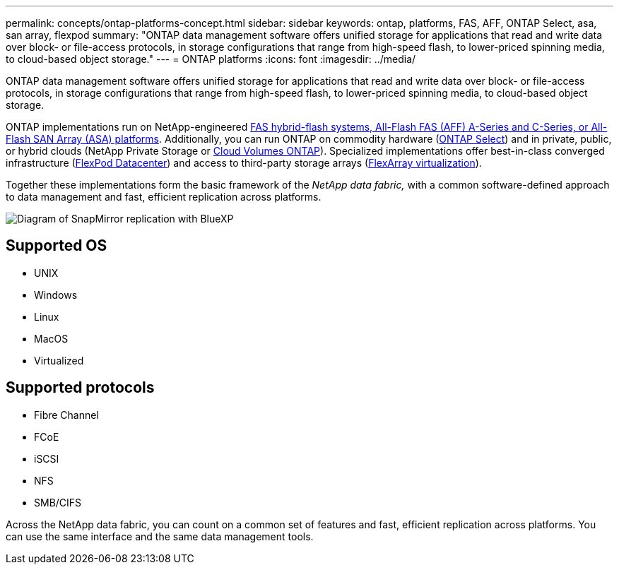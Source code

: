 ---
permalink: concepts/ontap-platforms-concept.html
sidebar: sidebar
keywords: ontap, platforms, FAS, AFF, ONTAP Select, asa, san array, flexpod
summary: "ONTAP data management software offers unified storage for applications that read and write data over block- or file-access protocols, in storage configurations that range from high-speed flash, to lower-priced spinning media, to cloud-based object storage."
---
= ONTAP platforms
:icons: font
:imagesdir: ../media/

[.lead]
ONTAP data management software offers unified storage for applications that read and write data over block- or file-access protocols, in storage configurations that range from high-speed flash, to lower-priced spinning media, to cloud-based object storage.

ONTAP implementations run on NetApp-engineered https://docs.netapp.com/us-en/ontap-systems-family/#[FAS hybrid-flash systems, All-Flash FAS (AFF) A-Series and C-Series, or All-Flash SAN Array (ASA) platforms^]. Additionally, you can run ONTAP on commodity hardware (https://docs.netapp.com/us-en/ontap-select/[ONTAP Select^]) and in private, public, or hybrid clouds (NetApp Private Storage or https://docs.netapp.com/us-en/bluexp-cloud-volumes-ontap/index.html[Cloud Volumes ONTAP^]). Specialized implementations offer best-in-class converged infrastructure (https://docs.netapp.com/us-en/flexpod/index.html[FlexPod Datacenter^]) and access to third-party storage arrays (https://docs.netapp.com/us-en/ontap-flexarray/[FlexArray virtualization^]).

Together these implementations form the basic framework of the _NetApp data fabric,_ with a common software-defined approach to data management and fast, efficient replication across platforms.

image:data-fabric2.png[Diagram of SnapMirror replication with BlueXP, ONTAP, and ONTAP Select.]

== Supported OS

* UNIX
* Windows
* Linux
* MacOS
* Virtualized

== Supported protocols

* Fibre Channel
* FCoE
* iSCSI
* NFS
* SMB/CIFS

Across the NetApp data fabric, you can count on a common set of features and fast, efficient 
replication across platforms. You can use the same interface and the same data management tools.

//2024-7-15 ontapdoc-1329
// 2023 Dec 11, Jira 1208
// 2023 Nov 08, Git Issue 1090
// 2023 Jul 13, Jira 1123
// 2023 Jun 23, Jira 1123
// 2023 May 10, ontap issues 991
// 2022 september 6, ontap issues 624